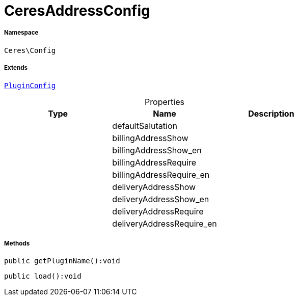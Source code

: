 :table-caption!:
:example-caption!:
:source-highlighter: prettify
:sectids!:
[[ceres__ceresaddressconfig]]
= CeresAddressConfig





===== Namespace

`Ceres\Config`

===== Extends
xref:stable7@interface::Webshop.adoc#webshop_helpers_pluginconfig[`PluginConfig`]




.Properties
|===
|Type |Name |Description

| 
    |defaultSalutation
    |
| 
    |billingAddressShow
    |
| 
    |billingAddressShow_en
    |
| 
    |billingAddressRequire
    |
| 
    |billingAddressRequire_en
    |
| 
    |deliveryAddressShow
    |
| 
    |deliveryAddressShow_en
    |
| 
    |deliveryAddressRequire
    |
| 
    |deliveryAddressRequire_en
    |
|===


===== Methods

[source%nowrap, php]
----

public getPluginName():void

----









[source%nowrap, php]
----

public load():void

----









